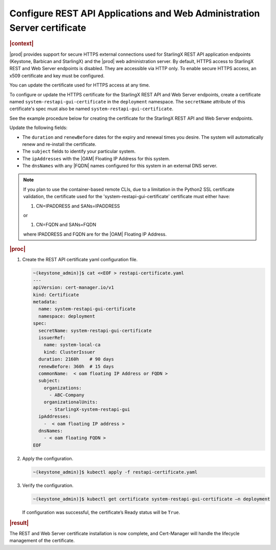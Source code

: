 .. _configure-rest-api-applications-and-web-administration-server-certificates-after-installation-6816457ab95f:

=========================================================================
Configure REST API Applications and Web Administration Server certificate
=========================================================================

.. rubric:: |context|

|prod| provides support for secure HTTPS external connections used for
StarlingX REST API application endpoints (Keystone, Barbican and StarlingX) and
the |prod| web administration server. By default, HTTPS access to StarlingX
REST and Web Server endpoints is disabled. They are accessible via HTTP only.
To enable secure HTTPS access, an x509 certificate and key must be configured.

You can update the certificate used for HTTPS access at any time.

To configure or update the HTTPS certificate for the StarlingX REST API and Web
Server endpoints, create a certificate named ``system-restapi-gui-certificate``
in the ``deployment`` namespace.  The ``secretName`` attribute of this
certificate's spec must also be named ``system-restapi-gui-certificate``.

See the example procedure below for creating the certificate for the StarlingX
REST API and Web Server endpoints.

Update the following fields:

* The ``duration`` and ``renewBefore`` dates for the expiry and renewal times
  you desire. The system will automatically renew and re-install the
  certificate.

* The ``subject`` fields to identify your particular system.

* The ``ipAddresses`` with the |OAM| Floating IP Address for this system.

* The ``dnsNames`` with any |FQDN| names configured for this system in an
  external DNS server.

.. note::

   If you plan to use the container-based remote CLIs, due to a limitation in
   the Python2 SSL certificate validation, the certificate used for the
   'system-restapi-gui-certificate' certificate must either have:

   1. CN=IPADDRESS and SANs=IPADDRESS

   or

   1. CN=FQDN and SANs=FQDN

   where IPADDRESS and FQDN are for the |OAM| Floating IP Address.

.. rubric:: |proc|

#. Create the REST API certificate yaml configuration file.

   .. code-block::

      ~(keystone_admin)]$ cat <<EOF > restapi-certificate.yaml
      ---
      apiVersion: cert-manager.io/v1
      kind: Certificate
      metadata:
        name: system-restapi-gui-certificate
        namespace: deployment
      spec:
        secretName: system-restapi-gui-certificate
        issuerRef:
          name: system-local-ca
          kind: ClusterIssuer
        duration: 2160h    # 90 days
        renewBefore: 360h  # 15 days
        commonName:  < oam floating IP Address or FQDN >
        subject:
          organizations:
            - ABC-Company
          organizationalUnits:
            - StarlingX-system-restapi-gui
        ipAddresses:
          -  < oam floating IP address >
        dnsNames:
          - < oam floating FQDN >
      EOF


#. Apply the configuration.

   .. code-block::

       ~(keystone_admin)]$ kubectl apply -f restapi-certificate.yaml


#. Verify the configuration.

   .. code-block::

       ~(keystone_admin)]$ kubectl get certificate system-restapi-gui-certificate –n deployment

   If configuration was successful, the certificate’s Ready status will be
   ``True``.

.. rubric:: |result|

The REST and Web Server certificate installation is now complete, and
Cert-Manager will handle the lifecycle management of the certificate.
